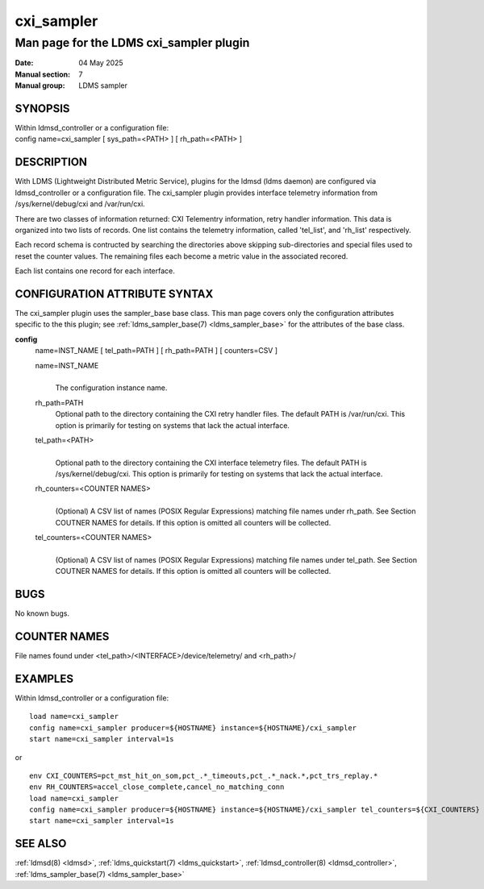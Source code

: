 .. _cxi_sampler:

==============
cxi_sampler
==============

----------------------------------------
Man page for the LDMS cxi_sampler plugin
----------------------------------------

:Date:   04 May 2025
:Manual section: 7
:Manual group: LDMS sampler

SYNOPSIS
========

| Within ldmsd_controller or a configuration file:
| config name=cxi_sampler [ sys_path=<PATH> ] [ rh_path=<PATH> ]

DESCRIPTION
===========

With LDMS (Lightweight Distributed Metric Service), plugins for the
ldmsd (ldms daemon) are configured via ldmsd_controller or a
configuration file. The cxi_sampler plugin provides interface
telemetry information from /sys/kernel/debug/cxi and /var/run/cxi.

There are two classes of information returned: CXI Telementry
information, retry handler information. This data is organized into
two lists of records.  One list contains the telemetry information,
called 'tel_list', and 'rh_list' respectively.

Each record schema is contructed by searching the directories above
skipping sub-directories and special files used to reset the counter
values. The remaining files each become a metric value in the
associated recored.

Each list contains one record for each interface.

CONFIGURATION ATTRIBUTE SYNTAX
==============================

The cxi_sampler plugin uses the sampler_base base class. This man page
covers only the configuration attributes specific to the this plugin;
see :ref:`ldms_sampler_base(7) <ldms_sampler_base>` for the attributes
of the base class.

**config**
   | name=INST_NAME [ tel_path=PATH ] [ rh_path=PATH ] [ counters=CSV ]

   name=INST_NAME
      |
      | The configuration instance name.

   rh_path=PATH
      | Optional path to the directory containing the CXI retry handler files.
        The default PATH is /var/run/cxi. This option is primarily for
        testing on systems that lack the actual interface.

   tel_path=<PATH>
      |
      | Optional path to the directory containing the CXI interface telemetry files.
        The default PATH is /sys/kernel/debug/cxi. This option is primarily for
        testing on systems that lack the actual interface.

   rh_counters=<COUNTER NAMES>
      |
      | (Optional) A CSV list of names (POSIX Regular Expressions) matching
        file names under rh_path. See Section COUTNER NAMES for details.
        If this option is omitted all counters will be collected.

   tel_counters=<COUNTER NAMES>
      |
      | (Optional) A CSV list of names (POSIX Regular Expressions) matching
        file names under tel_path. See Section COUTNER NAMES for details.
        If this option is omitted all counters will be collected.

BUGS
====

No known bugs.

COUNTER NAMES
=============

File names found under <tel_path>/<INTERFACE>/device/telemetry/ and <rh_path>/

EXAMPLES
========

Within ldmsd_controller or a configuration file:

::

   load name=cxi_sampler
   config name=cxi_sampler producer=${HOSTNAME} instance=${HOSTNAME}/cxi_sampler
   start name=cxi_sampler interval=1s
or 

::

   env CXI_COUNTERS=pct_mst_hit_on_som,pct_.*_timeouts,pct_.*_nack.*,pct_trs_replay.*
   env RH_COUNTERS=accel_close_complete,cancel_no_matching_conn
   load name=cxi_sampler
   config name=cxi_sampler producer=${HOSTNAME} instance=${HOSTNAME}/cxi_sampler tel_counters=${CXI_COUNTERS} rh_counters=${RH_COUNTERS}
   start name=cxi_sampler interval=1s

SEE ALSO
========

:ref:`ldmsd(8) <ldmsd>`, :ref:`ldms_quickstart(7) <ldms_quickstart>`, :ref:`ldmsd_controller(8) <ldmsd_controller>`, :ref:`ldms_sampler_base(7) <ldms_sampler_base>`
